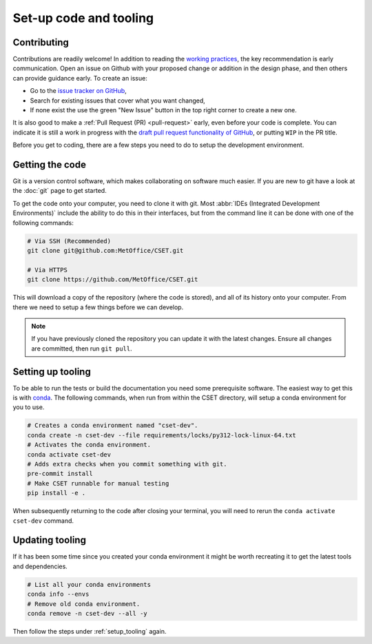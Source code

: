 Set-up code and tooling
=======================

Contributing
------------

Contributions are readily welcome! In addition to reading the `working
practices`_, the key recommendation is early communication. Open an issue on
Github with your proposed change or addition in the design phase, and then
others can provide guidance early. To create an issue:

- Go to the `issue tracker on GitHub`_,
- Search for existing issues that cover what you want changed,
- If none exist the use the green "New Issue" button in the top right corner to
  create a new one.

It is also good to make a :ref:`Pull Request (PR) <pull-request>` early, even
before your code is complete. You can indicate it is still a work in progress
with the `draft pull request functionality of GitHub`_, or putting ``WIP`` in the
PR title.

.. _issue tracker on GitHub: https://github.com/MetOffice/CSET/issues
.. _working practices: https://metoffice.github.io/CSET/contributing/
.. _draft pull request functionality of GitHub: https://docs.github.com/en/pull-requests/collaborating-with-pull-requests/proposing-changes-to-your-work-with-pull-requests/about-pull-requests#draft-pull-requests

Before you get to coding, there are a few steps you need to do to setup the
development environment.

.. _getting-the-code:

Getting the code
----------------

Git is a version control software, which makes collaborating on software much
easier. If you are new to git have a look at the :doc:`git` page to get started.

To get the code onto your computer, you need to clone it with git. Most
:abbr:`IDEs (Integrated Development Environments)` include the ability to do
this in their interfaces, but from the command line it can be done with one of
the following commands:

.. code-block:: bash

    # Via SSH (Recommended)
    git clone git@github.com:MetOffice/CSET.git

    # Via HTTPS
    git clone https://github.com/MetOffice/CSET.git

This will download a copy of the repository (where the code is stored), and all
of its history onto your computer. From there we need to setup a few things
before we can develop.

.. note::

    If you have previously cloned the repository you can update it with the
    latest changes. Ensure all changes are committed, then run ``git pull``.

.. _setup_tooling:

Setting up tooling
------------------

To be able to run the tests or build the documentation you need some
prerequisite software. The easiest way to get this is with `conda`_. The
following commands, when run from within the CSET directory, will setup a conda
environment for you to use.

.. code-block:: bash

    # Creates a conda environment named "cset-dev".
    conda create -n cset-dev --file requirements/locks/py312-lock-linux-64.txt
    # Activates the conda environment.
    conda activate cset-dev
    # Adds extra checks when you commit something with git.
    pre-commit install
    # Make CSET runnable for manual testing
    pip install -e .

When subsequently returning to the code after closing your terminal, you will
need to rerun the ``conda activate cset-dev`` command.

.. _conda: https://docs.conda.io/en/latest/

Updating tooling
------------------

If it has been some time since you created your conda environment it might be
worth recreating it to get the latest tools and dependencies.

.. code-block:: bash

    # List all your conda environments
    conda info --envs
    # Remove old conda environment.
    conda remove -n cset-dev --all -y

Then follow the steps under :ref:`setup_tooling` again.
